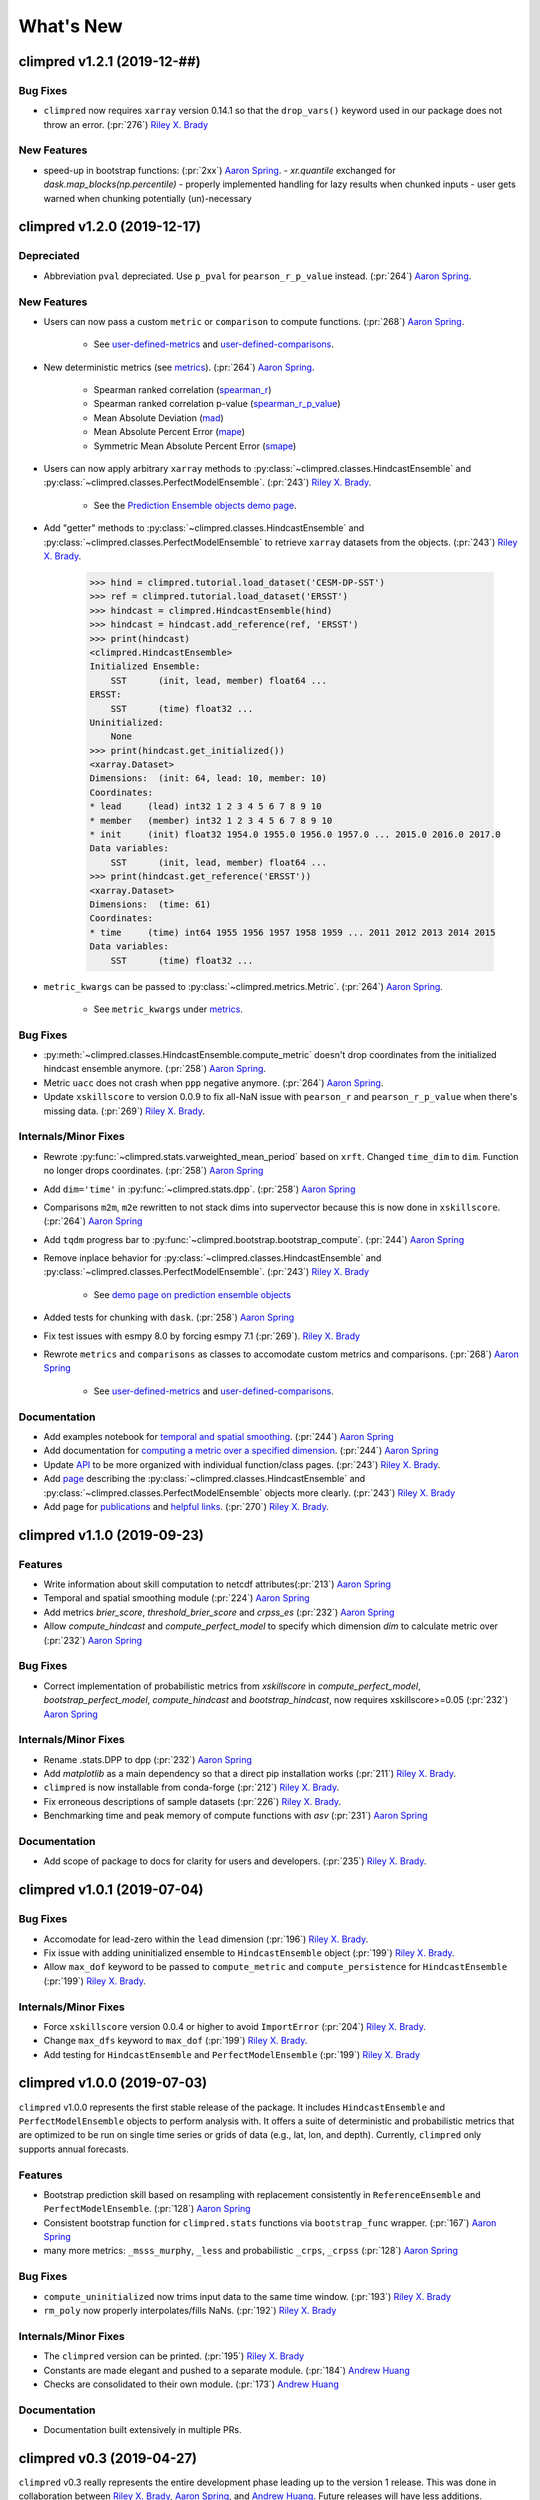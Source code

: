 ==========
What's New
==========

climpred v1.2.1 (2019-12-##)
============================

Bug Fixes
---------
- ``climpred`` now requires ``xarray`` version 0.14.1 so that the ``drop_vars()`` keyword used in our package does not throw an error. (:pr:`276`) `Riley X. Brady`_

New Features
------------

- speed-up in bootstrap functions: (:pr:`2xx`) `Aaron Spring`_.
  - `xr.quantile` exchanged for `dask.map_blocks(np.percentile)`
  - properly implemented handling for lazy results when chunked inputs
  - user gets warned when chunking potentially (un)-necessary

climpred v1.2.0 (2019-12-17)
============================

Depreciated
-----------
- Abbreviation ``pval`` depreciated. Use ``p_pval`` for ``pearson_r_p_value`` instead. (:pr:`264`) `Aaron Spring`_.

New Features
------------

- Users can now pass a custom ``metric`` or ``comparison`` to compute functions. (:pr:`268`) `Aaron Spring`_.

    * See `user-defined-metrics <metrics.html#user-defined-metrics>`_ and `user-defined-comparisons <comparisons.html#user-defined-comparisons>`_.

- New deterministic metrics (see `metrics <metrics.html>`_). (:pr:`264`) `Aaron Spring`_.

    * Spearman ranked correlation (spearman_r_)
    * Spearman ranked correlation p-value (spearman_r_p_value_)
    * Mean Absolute Deviation (mad_)
    * Mean Absolute Percent Error (mape_)
    * Symmetric Mean Absolute Percent Error (smape_)

.. _spearman_r: metrics.html#spearman-anomaly-correlation-coefficient-sacc
.. _spearman_r_p_value: metrics.html#spearman-anomaly-correlation-coefficient-sacc
.. _mad: metrics.html#median-absolute-deviation-mad
.. _mape: metrics.html#mean-absolute-percentage-error-mape
.. _smape: metrics.html#symmetric-mean-absolute-percentage-error-smape

- Users can now apply arbitrary ``xarray`` methods to :py:class:`~climpred.classes.HindcastEnsemble` and :py:class:`~climpred.classes.PerfectModelEnsemble`. (:pr:`243`) `Riley X. Brady`_.

    * See the `Prediction Ensemble objects demo page <prediction-ensemble-object.html>`_.

- Add "getter" methods to :py:class:`~climpred.classes.HindcastEnsemble` and :py:class:`~climpred.classes.PerfectModelEnsemble` to retrieve ``xarray`` datasets from the objects. (:pr:`243`) `Riley X. Brady`_.

    .. code-block:: python

        >>> hind = climpred.tutorial.load_dataset('CESM-DP-SST')
        >>> ref = climpred.tutorial.load_dataset('ERSST')
        >>> hindcast = climpred.HindcastEnsemble(hind)
        >>> hindcast = hindcast.add_reference(ref, 'ERSST')
        >>> print(hindcast)
        <climpred.HindcastEnsemble>
        Initialized Ensemble:
            SST      (init, lead, member) float64 ...
        ERSST:
            SST      (time) float32 ...
        Uninitialized:
            None
        >>> print(hindcast.get_initialized())
        <xarray.Dataset>
        Dimensions:  (init: 64, lead: 10, member: 10)
        Coordinates:
        * lead     (lead) int32 1 2 3 4 5 6 7 8 9 10
        * member   (member) int32 1 2 3 4 5 6 7 8 9 10
        * init     (init) float32 1954.0 1955.0 1956.0 1957.0 ... 2015.0 2016.0 2017.0
        Data variables:
            SST      (init, lead, member) float64 ...
        >>> print(hindcast.get_reference('ERSST'))
        <xarray.Dataset>
        Dimensions:  (time: 61)
        Coordinates:
        * time     (time) int64 1955 1956 1957 1958 1959 ... 2011 2012 2013 2014 2015
        Data variables:
            SST      (time) float32 ...

- ``metric_kwargs`` can be passed to :py:class:`~climpred.metrics.Metric`. (:pr:`264`) `Aaron Spring`_.

    * See ``metric_kwargs`` under `metrics <metrics.html>`_.

Bug Fixes
---------
- :py:meth:`~climpred.classes.HindcastEnsemble.compute_metric` doesn't drop coordinates from the initialized hindcast ensemble anymore. (:pr:`258`) `Aaron Spring`_.
- Metric ``uacc`` does not crash when ``ppp`` negative anymore. (:pr:`264`) `Aaron Spring`_.
- Update ``xskillscore`` to version 0.0.9 to fix all-NaN issue with ``pearson_r`` and ``pearson_r_p_value`` when there's missing data. (:pr:`269`) `Riley X. Brady`_.

Internals/Minor Fixes
---------------------
- Rewrote :py:func:`~climpred.stats.varweighted_mean_period` based on ``xrft``. Changed ``time_dim`` to ``dim``. Function no longer drops coordinates. (:pr:`258`) `Aaron Spring`_
- Add ``dim='time'`` in :py:func:`~climpred.stats.dpp`. (:pr:`258`) `Aaron Spring`_
- Comparisons ``m2m``, ``m2e`` rewritten to not stack dims into supervector because this is now done in ``xskillscore``. (:pr:`264`) `Aaron Spring`_
- Add ``tqdm`` progress bar to :py:func:`~climpred.bootstrap.bootstrap_compute`. (:pr:`244`) `Aaron Spring`_
- Remove inplace behavior for :py:class:`~climpred.classes.HindcastEnsemble` and :py:class:`~climpred.classes.PerfectModelEnsemble`. (:pr:`243`) `Riley X. Brady`_

    * See `demo page on prediction ensemble objects <prediction-ensemble-object.html>`_

- Added tests for chunking with ``dask``. (:pr:`258`) `Aaron Spring`_
- Fix test issues with esmpy 8.0 by forcing esmpy 7.1 (:pr:`269`). `Riley X. Brady`_
- Rewrote ``metrics`` and ``comparisons`` as classes to accomodate custom metrics and comparisons. (:pr:`268`) `Aaron Spring`_

    * See `user-defined-metrics <metrics.html#user-defined-metrics>`_ and `user-defined-comparisons <comparisons.html#user-defined-comparisons>`_.

Documentation
-------------
- Add examples notebook for `temporal and spatial smoothing <examples/smoothing.html>`_. (:pr:`244`) `Aaron Spring`_
- Add documentation for `computing a metric over a specified dimension <comparisons.html#compute-over-dimension>`_. (:pr:`244`) `Aaron Spring`_
- Update `API <api.html>`_ to be more organized with individual function/class pages. (:pr:`243`) `Riley X. Brady`_.
- Add `page <prediction-ensemble-object.html>`_ describing the :py:class:`~climpred.classes.HindcastEnsemble` and :py:class:`~climpred.classes.PerfectModelEnsemble` objects more clearly. (:pr:`243`) `Riley X. Brady`_
- Add page for `publications <publications.html>`_ and `helpful links <helpful-links.html>`_. (:pr:`270`) `Riley X. Brady`_.

climpred v1.1.0 (2019-09-23)
============================

Features
--------
- Write information about skill computation to netcdf attributes(:pr:`213`) `Aaron Spring`_
- Temporal and spatial smoothing module (:pr:`224`) `Aaron Spring`_
- Add metrics `brier_score`, `threshold_brier_score` and `crpss_es` (:pr:`232`) `Aaron Spring`_
- Allow `compute_hindcast` and `compute_perfect_model` to specify which dimension `dim` to calculate metric over (:pr:`232`) `Aaron Spring`_

Bug Fixes
---------
- Correct implementation of probabilistic metrics from `xskillscore` in `compute_perfect_model`, `bootstrap_perfect_model`, `compute_hindcast` and `bootstrap_hindcast`, now requires xskillscore>=0.05 (:pr:`232`) `Aaron Spring`_

Internals/Minor Fixes
---------------------
- Rename .stats.DPP to dpp (:pr:`232`) `Aaron Spring`_
- Add `matplotlib` as a main dependency so that a direct pip installation works (:pr:`211`) `Riley X. Brady`_.
- ``climpred`` is now installable from conda-forge (:pr:`212`) `Riley X. Brady`_.
- Fix erroneous descriptions of sample datasets (:pr:`226`) `Riley X. Brady`_.
- Benchmarking time and peak memory of compute functions with `asv` (:pr:`231`) `Aaron Spring`_

Documentation
-------------
- Add scope of package to docs for clarity for users and developers. (:pr:`235`) `Riley X. Brady`_.

climpred v1.0.1 (2019-07-04)
============================

Bug Fixes
---------
- Accomodate for lead-zero within the ``lead`` dimension (:pr:`196`) `Riley X. Brady`_.
- Fix issue with adding uninitialized ensemble to ``HindcastEnsemble`` object (:pr:`199`) `Riley X. Brady`_.
- Allow ``max_dof`` keyword to be passed to ``compute_metric`` and ``compute_persistence`` for ``HindcastEnsemble`` (:pr:`199`) `Riley X. Brady`_.

Internals/Minor Fixes
---------------------
- Force ``xskillscore`` version 0.0.4 or higher to avoid ``ImportError`` (:pr:`204`) `Riley X. Brady`_.
- Change ``max_dfs`` keyword to ``max_dof`` (:pr:`199`) `Riley X. Brady`_.
- Add testing for ``HindcastEnsemble`` and ``PerfectModelEnsemble`` (:pr:`199`) `Riley X. Brady`_

climpred v1.0.0 (2019-07-03)
============================
``climpred`` v1.0.0 represents the first stable release of the package. It includes ``HindcastEnsemble`` and ``PerfectModelEnsemble`` objects to perform analysis with. It offers a suite of deterministic and probabilistic metrics that are optimized to be run on single time series or grids of data (e.g., lat, lon, and depth). Currently, ``climpred`` only supports annual forecasts.

Features
--------
- Bootstrap prediction skill based on resampling with replacement consistently in ``ReferenceEnsemble`` and ``PerfectModelEnsemble``. (:pr:`128`) `Aaron Spring`_
- Consistent bootstrap function for ``climpred.stats`` functions via ``bootstrap_func`` wrapper. (:pr:`167`) `Aaron Spring`_
- many more metrics: ``_msss_murphy``, ``_less`` and probabilistic ``_crps``, ``_crpss`` (:pr:`128`) `Aaron Spring`_

Bug Fixes
---------
- ``compute_uninitialized`` now trims input data to the same time window. (:pr:`193`) `Riley X. Brady`_
- ``rm_poly`` now properly interpolates/fills NaNs. (:pr:`192`) `Riley X. Brady`_

Internals/Minor Fixes
---------------------
- The ``climpred`` version can be printed. (:pr:`195`) `Riley X. Brady`_
- Constants are made elegant and pushed to a separate module. (:pr:`184`) `Andrew Huang`_
- Checks are consolidated to their own module. (:pr:`173`) `Andrew Huang`_

Documentation
-------------
- Documentation built extensively in multiple PRs.


climpred v0.3 (2019-04-27)
==========================

``climpred`` v0.3 really represents the entire development phase leading up to the version 1 release. This was done in collaboration between `Riley X. Brady`_, `Aaron Spring`_, and `Andrew Huang`_. Future releases will have less additions.

Features
--------
- Introduces object-oriented system to ``climpred``, with classes ``ReferenceEnsemble`` and ``PerfectModelEnsemble``. (:pr:`86`) `Riley X. Brady`_
- Expands bootstrapping module for perfect-module configurations. (:pr:`78`, :pr:`87`) `Aaron Spring`_
- Adds functions for computing Relative Entropy (:pr:`73`) `Aaron Spring`_
- Sets more intelligible dimension expectations for ``climpred`` (:pr:`98`, :pr:`105`) `Riley X. Brady`_ and `Aaron Spring`_:

    -   ``init``:  initialization dates for the prediction ensemble
    -   ``lead``:  retrospective forecasts from prediction ensemble; returned dimension for prediction calculations
    -   ``time``:  time dimension for control runs, references, etc.
    -   ``member``:  ensemble member dimension.
- Updates ``open_dataset`` to display available dataset names when no argument is passed. (:pr:`123`) `Riley X. Brady`_
- Change ``ReferenceEnsemble`` to ``HindcastEnsemble``. (:pr:`124`) `Riley X. Brady`_
- Add probabilistic metrics to ``climpred``. (:pr:`128`) `Aaron Spring`_
- Consolidate separate perfect-model and hindcast functions into singular functions. (:pr:`128`) `Aaron Spring`_
- Add option to pass proxy through to ``open_dataset`` for firewalled networks. (:pr:`138`) `Riley X. Brady`_


Bug Fixes
---------
- ``xr_rm_poly`` can now operate on Datasets and with multiple variables. It also interpolates across NaNs in time series. (:pr:`94`) `Andrew Huang`_
- Travis CI, ``treon``, and ``pytest`` all run for automated testing of new features. (:pr:`98`, :pr:`105`, :pr:`106`) `Riley X. Brady`_ and `Aaron Spring`_
- Clean up ``check_xarray`` decorators and make sure that they work. (:pr:`142`) `Andrew Huang`_
- Ensures that ``help()`` returns proper docstring even with decorators. (:pr:`149`) `Andrew Huang`_
- Fixes bootstrap so p values are correct. (:pr:`170`) `Aaron Spring`_

Internals/Minor Fixes
---------------------
- Adds unit testing for all perfect-model comparisons. (:pr:`107`) `Aaron Spring`_
- Updates CESM-LE uninitialized ensemble sample data to have 34 members. (:pr:`113`) `Riley X. Brady`_
- Adds MPI-ESM hindcast, historical, and assimilation sample data. (:pr:`119`) `Aaron Spring`_
- Replaces ``check_xarray`` with a decorator for checking that input arguments are xarray objects. (:pr:`120`) `Andrew Huang`_
- Add custom exceptions for clearer error reporting. (:pr:`139`) `Riley X. Brady`_
- Remove "xr" prefix from stats module. (:pr:`144`) `Riley X. Brady`_
- Add codecoverage for testing. (:pr:`152`) `Riley X. Brady`_
- Update exception messages for more pretty error reporting. (:pr:`156`) `Andrew Huang`_
- Add ``pre-commit`` and ``flake8``/``black`` check in CI. (:pr:`163`) `Riley X. Brady`_
- Change ``loadutils`` module to ``tutorial`` and ``open_dataset`` to ``load_dataset``. (:pr:`164`) `Riley X. Brady`_
- Remove predictability horizon function to revisit for v2. (:pr:`165`) `Riley X. Brady`_
- Increase code coverage through more testing. (:pr:`167`) `Aaron Spring`_
- Consolidates checks and constants into modules. (:pr:`173`) `Andrew Huang`_

climpred v0.2 (2019-01-11)
==========================

Name changed to ``climpred``, developed enough for basic decadal prediction tasks on a perfect-model ensemble and reference-based ensemble.

climpred v0.1 (2018-12-20)
==========================

Collaboration between Riley Brady and Aaron Spring begins.

.. _`Riley X. Brady`: https://github.com/bradyrx
.. _`Aaron Spring`: https://github.com/aaronspring
.. _`Andrew Huang`: https://github.com/ahuang11
